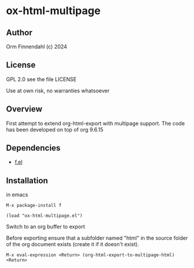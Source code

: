 * ox-html-multipage

** Author

   Orm Finnendahl (c) 2024

** License

   GPL 2.0 see the file LICENSE

   Use at own risk, no warranties whatsoever
   
** Overview

   First attempt to extend org-html-export with multipage support. The
   code has been developed on top of org 9.6.15
   
** Dependencies

   - [[https://github.com/rejeep/f.el][f.el]]

** Installation

   in emacs

   =M-x package-install f=

   =(load "ox-html-multipage.el")=

   Switch to an org buffer to export

   Before exporting ensure that a subfolder named "html" in the source
   folder of the org document exists (create it if it doesn't exist).

   =M-x eval-expression <Return> (org-html-export-to-multipage-html) <Return>=
